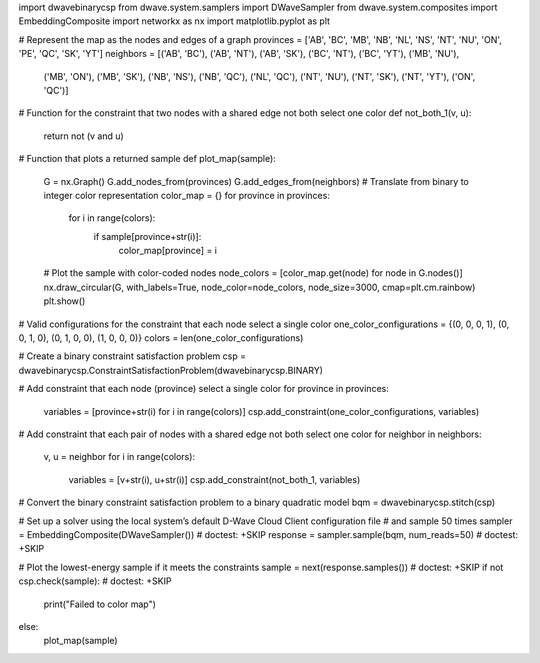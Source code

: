 import dwavebinarycsp
from dwave.system.samplers import DWaveSampler
from dwave.system.composites import EmbeddingComposite
import networkx as nx
import matplotlib.pyplot as plt

# Represent the map as the nodes and edges of a graph
provinces = ['AB', 'BC', 'MB', 'NB', 'NL', 'NS', 'NT', 'NU', 'ON', 'PE', 'QC', 'SK', 'YT']
neighbors = [('AB', 'BC'), ('AB', 'NT'), ('AB', 'SK'), ('BC', 'NT'), ('BC', 'YT'), ('MB', 'NU'),
             ('MB', 'ON'), ('MB', 'SK'), ('NB', 'NS'), ('NB', 'QC'), ('NL', 'QC'), ('NT', 'NU'),
             ('NT', 'SK'), ('NT', 'YT'), ('ON', 'QC')]

# Function for the constraint that two nodes with a shared edge not both select one color
def not_both_1(v, u):
    return not (v and u)

# Function that plots a returned sample
def plot_map(sample):
    G = nx.Graph()
    G.add_nodes_from(provinces)
    G.add_edges_from(neighbors)
    # Translate from binary to integer color representation
    color_map = {}
    for province in provinces:
          for i in range(colors):
            if sample[province+str(i)]:
                color_map[province] = i
    # Plot the sample with color-coded nodes
    node_colors = [color_map.get(node) for node in G.nodes()]
    nx.draw_circular(G, with_labels=True, node_color=node_colors, node_size=3000, cmap=plt.cm.rainbow)
    plt.show()

# Valid configurations for the constraint that each node select a single color
one_color_configurations = {(0, 0, 0, 1), (0, 0, 1, 0), (0, 1, 0, 0), (1, 0, 0, 0)}
colors = len(one_color_configurations)

# Create a binary constraint satisfaction problem
csp = dwavebinarycsp.ConstraintSatisfactionProblem(dwavebinarycsp.BINARY)

# Add constraint that each node (province) select a single color
for province in provinces:
    variables = [province+str(i) for i in range(colors)]
    csp.add_constraint(one_color_configurations, variables)

# Add constraint that each pair of nodes with a shared edge not both select one color
for neighbor in neighbors:
    v, u = neighbor
    for i in range(colors):
        variables = [v+str(i), u+str(i)]
        csp.add_constraint(not_both_1, variables)

# Convert the binary constraint satisfaction problem to a binary quadratic model
bqm = dwavebinarycsp.stitch(csp)

# Set up a solver using the local system’s default D-Wave Cloud Client configuration file
# and sample 50 times
sampler = EmbeddingComposite(DWaveSampler())         # doctest: +SKIP
response = sampler.sample(bqm, num_reads=50)         # doctest: +SKIP

# Plot the lowest-energy sample if it meets the constraints
sample = next(response.samples())      # doctest: +SKIP
if not csp.check(sample):              # doctest: +SKIP
    print("Failed to color map")
else:
    plot_map(sample)


